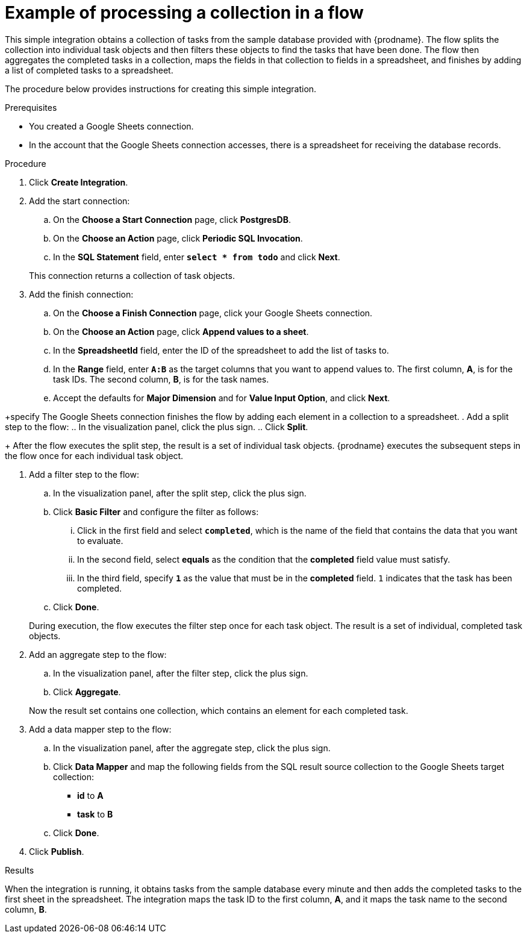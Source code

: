 // This module is included in these assemblies:
// as_how-to-process-collection-in-a-flow.adoc

[id='example-processing-collection_{context}']
= Example of processing a collection in a flow

This simple integration obtains a collection of tasks from the sample 
database provided with {prodname}. The flow splits the 
collection into individual task objects and then filters
these objects to find the tasks that have been done. 
The flow then aggregates the completed tasks in a
collection, maps the fields in that collection to fields
in a spreadsheet, and finishes by adding a list of completed 
tasks to a spreadsheet. 

The procedure below provides instructions for creating
this simple integration. 

.Prerequisites
* You created a Google Sheets connection.
* In the account that the Google Sheets connection accesses, there is 
a spreadsheet for receiving the database records.

.Procedure

. Click *Create Integration*. 
. Add the start connection: 
.. On the *Choose a Start Connection* page, click *PostgresDB*. 
.. On the *Choose an Action* page, click *Periodic SQL Invocation*. 
.. In the *SQL Statement* field, enter `*select * from todo*` and click *Next*. 

+
This connection returns a collection of task objects. 
. Add the finish connection: 
.. On the *Choose a Finish Connection* page, click your Google Sheets connection. 
.. On the *Choose an Action* page, click *Append values to a sheet*. 
.. In the *SpreadsheetId* field, enter the ID of the spreadsheet 
to add the list of tasks to.
.. In the *Range* field, enter `*A:B*` as the target columns that 
you want to append values to. The first column, *A*, is for the task IDs. 
The second column, *B*, is for the task names. 
.. Accept the defaults for *Major Dimension* and for *Value Input Option*,
and click *Next*. 

+specify
The Google Sheets connection finishes the flow by adding each element
in a collection to a spreadsheet. 
. Add a split step to the flow: 
.. In the visualization panel, click the plus sign. 
.. Click *Split*. 

+
After the flow executes the split step, the result is a 
set of individual task objects. {prodname} executes the subsequent 
steps in the flow once for each individual task object.

. Add a filter step to the flow: 
.. In the visualization panel, after the split step, click 
the plus sign. 
.. Click *Basic Filter* and configure the filter as follows:
... Click in the first field and select `*completed*`, which is the name of the 
field that contains the data that you want to evaluate. 
... In the second field, select *equals* as the condition that 
the *completed* field value must satisfy. 
... In the third field, specify `*1*` as the value that must be in 
the *completed* field. `1` indicates that the task has been completed. 
.. Click *Done*.

+
During execution, the flow executes the filter step once for each task
object. The result is a set of individual, completed task objects. 
. Add an aggregate step to the flow: 
.. In the visualization panel, after the filter step, click the plus sign. 
.. Click *Aggregate*. 

+
Now the result set contains one collection, which contains an
element for each completed task. 
. Add a data mapper step to the flow: 
.. In the visualization panel, after the aggregate step, click the plus sign. 
.. Click *Data Mapper* and map the following fields from the SQL 
result source collection to the Google Sheets target collection:
+
* *id* to *A*
* *task* to *B*

.. Click *Done*. 

. Click *Publish*. 

.Results
When the integration is running, it obtains tasks from the sample database 
every minute and then adds the completed tasks to the first sheet in the spreadsheet. 
The integration maps the task ID to the first column, *A*, and it maps the task name 
to the second column, *B*. 
